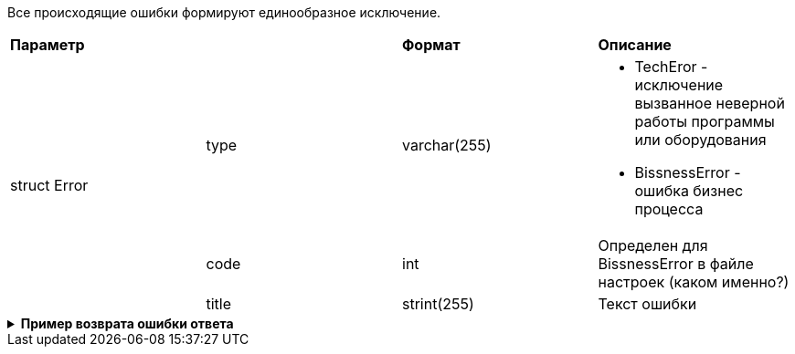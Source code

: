 Все происходящие ошибки формируют единообразное исключение.

|===
2+|*Параметр*             |*Формат*                     |*Описание*
.3+|  struct Error



|type
|varchar(255)
a|
* TechEror  - исключение вызванное неверной работы программы или оборудования
* BissnessError - ошибка бизнес процесса

|code
|int
| Определен для BissnessError в файле настроек (каком именно?)
|title
| strint(255)
|Текст ошибки
|===

++++
<details>
<summary><b>Пример возврата ошибки ответа</b></summary>
++++
[source, json, options="nowrap"]
----

----
[
   {
      "type":"TechError",
      "code":1101,
      "title":"Не удалось подключиться к БД DataBaseName"

   },
   {
      "type":"BissnessError",
      "code":2201,
      "title":"Пользователь {name} не добавлен ни в одну группу"
   }
]
----
++++
</details>
++++